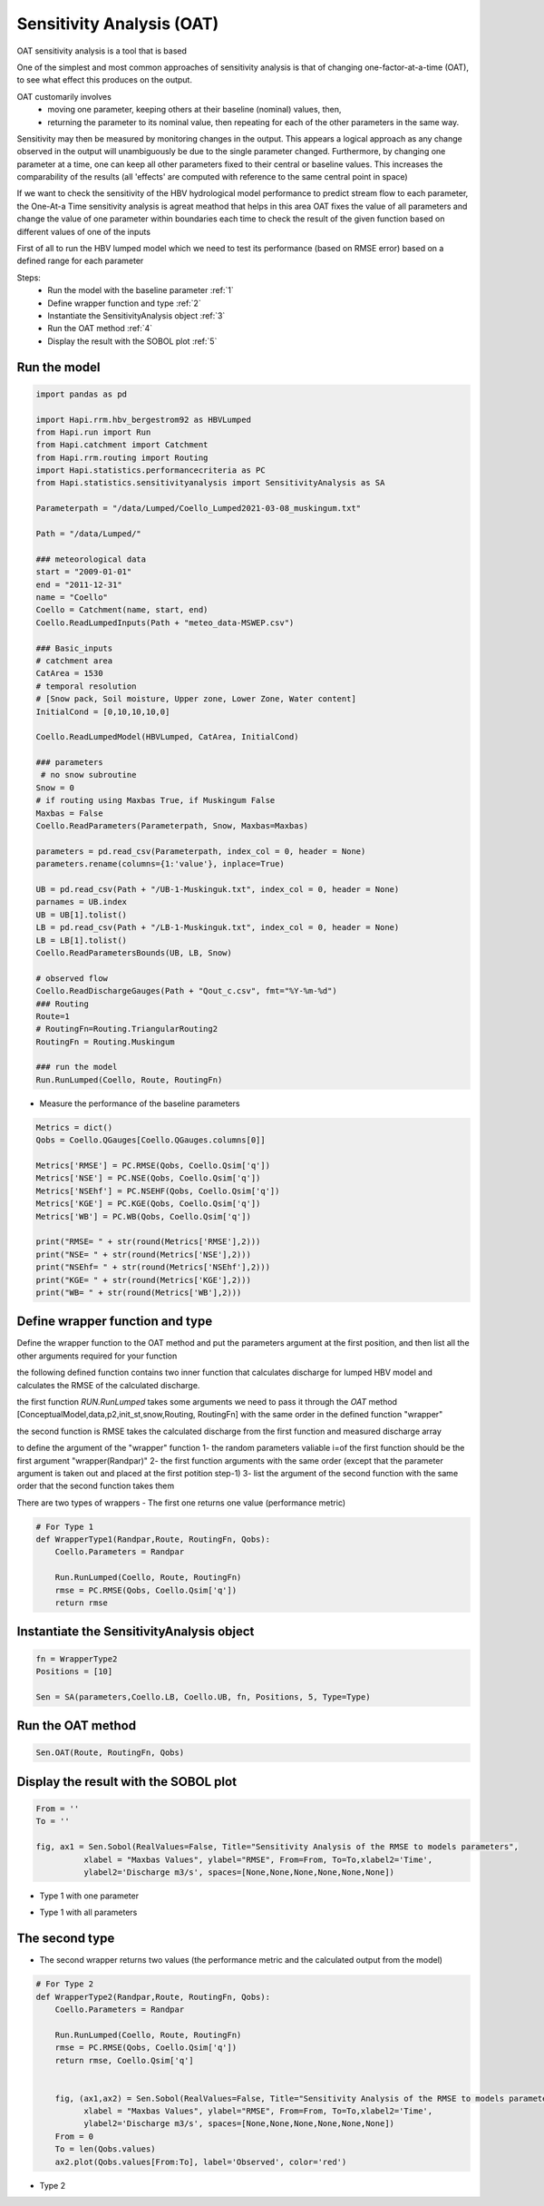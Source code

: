 **************************
Sensitivity Analysis (OAT)
**************************
OAT sensitivity analysis is a tool that is based

One of the simplest and most common approaches of sensitivity analysis is that of changing one-factor-at-a-time (OAT), to see what effect this produces on the output.

OAT customarily involves
    - moving one parameter, keeping others at their baseline (nominal) values, then,
    - returning the parameter to its nominal value, then repeating for each of the other parameters in the same way.

Sensitivity may then be measured by monitoring changes in the output. This appears a logical approach as any change observed in the output will unambiguously be due to the single parameter changed. Furthermore, by changing one parameter at a time, one can keep all other parameters fixed to their central or baseline values. This increases the comparability of the results (all 'effects' are computed with reference to the same central point in space)


If we want to check the sensitivity of the HBV hydrological model performance to predict stream flow to each parameter, the One-At-a Time sensitivity analysis is agreat meathod that helps in this area
OAT fixes the value of all parameters and change the value of one parameter within boundaries each time to check the result of the given function based on different values of one of the inputs

First of all to run the HBV lumped model which we need to test its
performance (based on RMSE error) based on a defined range for each parameter

Steps:
    * Run the model with the baseline parameter :ref:`1`
    * Define wrapper function and type :ref:`2`
    * Instantiate the SensitivityAnalysis object :ref:`3`
    * Run the OAT method :ref:`4`
    * Display the result with the SOBOL plot :ref:`5`


.. _1:

Run the model
--------------

.. code:: py

    import pandas as pd

    import Hapi.rrm.hbv_bergestrom92 as HBVLumped
    from Hapi.run import Run
    from Hapi.catchment import Catchment
    from Hapi.rrm.routing import Routing
    import Hapi.statistics.performancecriteria as PC
    from Hapi.statistics.sensitivityanalysis import SensitivityAnalysis as SA

    Parameterpath = "/data/Lumped/Coello_Lumped2021-03-08_muskingum.txt"

    Path = "/data/Lumped/"

    ### meteorological data
    start = "2009-01-01"
    end = "2011-12-31"
    name = "Coello"
    Coello = Catchment(name, start, end)
    Coello.ReadLumpedInputs(Path + "meteo_data-MSWEP.csv")

    ### Basic_inputs
    # catchment area
    CatArea = 1530
    # temporal resolution
    # [Snow pack, Soil moisture, Upper zone, Lower Zone, Water content]
    InitialCond = [0,10,10,10,0]

    Coello.ReadLumpedModel(HBVLumped, CatArea, InitialCond)

    ### parameters
     # no snow subroutine
    Snow = 0
    # if routing using Maxbas True, if Muskingum False
    Maxbas = False
    Coello.ReadParameters(Parameterpath, Snow, Maxbas=Maxbas)

    parameters = pd.read_csv(Parameterpath, index_col = 0, header = None)
    parameters.rename(columns={1:'value'}, inplace=True)

    UB = pd.read_csv(Path + "/UB-1-Muskinguk.txt", index_col = 0, header = None)
    parnames = UB.index
    UB = UB[1].tolist()
    LB = pd.read_csv(Path + "/LB-1-Muskinguk.txt", index_col = 0, header = None)
    LB = LB[1].tolist()
    Coello.ReadParametersBounds(UB, LB, Snow)

    # observed flow
    Coello.ReadDischargeGauges(Path + "Qout_c.csv", fmt="%Y-%m-%d")
    ### Routing
    Route=1
    # RoutingFn=Routing.TriangularRouting2
    RoutingFn = Routing.Muskingum

    ### run the model
    Run.RunLumped(Coello, Route, RoutingFn)

- Measure the performance of the baseline parameters

.. code:: py

    Metrics = dict()
    Qobs = Coello.QGauges[Coello.QGauges.columns[0]]

    Metrics['RMSE'] = PC.RMSE(Qobs, Coello.Qsim['q'])
    Metrics['NSE'] = PC.NSE(Qobs, Coello.Qsim['q'])
    Metrics['NSEhf'] = PC.NSEHF(Qobs, Coello.Qsim['q'])
    Metrics['KGE'] = PC.KGE(Qobs, Coello.Qsim['q'])
    Metrics['WB'] = PC.WB(Qobs, Coello.Qsim['q'])

    print("RMSE= " + str(round(Metrics['RMSE'],2)))
    print("NSE= " + str(round(Metrics['NSE'],2)))
    print("NSEhf= " + str(round(Metrics['NSEhf'],2)))
    print("KGE= " + str(round(Metrics['KGE'],2)))
    print("WB= " + str(round(Metrics['WB'],2)))

.. _2:

Define wrapper function and type
----------------------------------------

Define the wrapper function to the OAT method and put the parameters argument
at the first position, and then list all the other arguments required for your function

the following defined function contains two inner function that calculates discharge for lumped HBV model and calculates the RMSE of the calculated discharge.

the first function `RUN.RunLumped` takes some arguments we need to pass it through the `OAT` method
[ConceptualModel,data,p2,init_st,snow,Routing, RoutingFn] with the same order in the defined function "wrapper"

the second function is RMSE takes the calculated discharge from the first function and measured discharge array

to define the argument of the "wrapper" function
1- the random parameters valiable i=of the first function should be the first argument "wrapper(Randpar)"
2- the first function arguments with the same order (except that the parameter argument is taken out and placed at the first potition step-1)
3- list the argument of the second function with the same order that the second function takes them

There are two types of wrappers
- The first one returns one value (performance metric)

.. code:: py

    # For Type 1
    def WrapperType1(Randpar,Route, RoutingFn, Qobs):
        Coello.Parameters = Randpar

        Run.RunLumped(Coello, Route, RoutingFn)
        rmse = PC.RMSE(Qobs, Coello.Qsim['q'])
        return rmse


.. _3:

Instantiate the SensitivityAnalysis object
-------------------------------------------

.. code:: py

    fn = WrapperType2
    Positions = [10]

    Sen = SA(parameters,Coello.LB, Coello.UB, fn, Positions, 5, Type=Type)

.. _4:

Run the OAT method
-------------------

.. code:: py

    Sen.OAT(Route, RoutingFn, Qobs)

.. _5:

Display the result with the SOBOL plot
---------------------------------------

.. code:: py

    From = ''
    To = ''

    fig, ax1 = Sen.Sobol(RealValues=False, Title="Sensitivity Analysis of the RMSE to models parameters",
              xlabel = "Maxbas Values", ylabel="RMSE", From=From, To=To,xlabel2='Time',
              ylabel2='Discharge m3/s', spaces=[None,None,None,None,None,None])


- Type 1 with one parameter

.. image:: _images/sensitivityAnalysis1.png
    :width: 400pt
    :align: center

- Type 1 with all parameters

.. image:: _images/sensitivityAnalysis3.png
    :width: 400pt
    :align: center

The second type
----------------

- The second wrapper returns two values (the performance metric and the calculated output from the model)

.. code:: py

    # For Type 2
    def WrapperType2(Randpar,Route, RoutingFn, Qobs):
        Coello.Parameters = Randpar

        Run.RunLumped(Coello, Route, RoutingFn)
        rmse = PC.RMSE(Qobs, Coello.Qsim['q'])
        return rmse, Coello.Qsim['q']


        fig, (ax1,ax2) = Sen.Sobol(RealValues=False, Title="Sensitivity Analysis of the RMSE to models parameters",
              xlabel = "Maxbas Values", ylabel="RMSE", From=From, To=To,xlabel2='Time',
              ylabel2='Discharge m3/s', spaces=[None,None,None,None,None,None])
        From = 0
        To = len(Qobs.values)
        ax2.plot(Qobs.values[From:To], label='Observed', color='red')

- Type 2

.. image:: _images/sensitivityAnalysis2.png
    :width: 400pt
    :align: center
